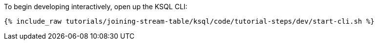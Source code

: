 To begin developing interactively, open up the KSQL CLI:

+++++
<pre class="snippet"><code class="shell">{% include_raw tutorials/joining-stream-table/ksql/code/tutorial-steps/dev/start-cli.sh %}</code></pre>
+++++
